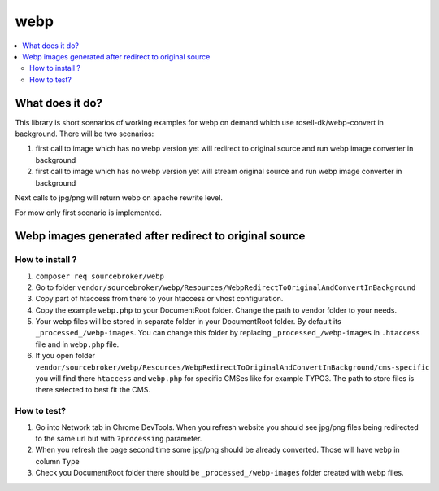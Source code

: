 webp
====

.. contents:: :local:

What does it do?
----------------

This library is short scenarios of working examples for webp on demand which use rosell-dk/webp-convert in background.
There will be two scenarios:

1) first call to image which has no webp version yet will redirect to original source and run webp image converter in background
2) first call to image which has no webp version yet will stream original source and run webp image converter in background

Next calls to jpg/png will return webp on apache rewrite level.

For mow only first scenario is implemented.

Webp images generated after redirect to original source
-------------------------------------------------------

How to install ?
++++++++++++++++

1. ``composer req sourcebroker/webp``
2. Go to folder ``vendor/sourcebroker/webp/Resources/WebpRedirectToOriginalAndConvertInBackground``
3. Copy part of htaccess from there to your htaccess or vhost configuration.
4. Copy the example ``webp.php`` to your DocumentRoot folder. Change the path to vendor folder to your needs.
5. Your webp files will be stored in separate folder in your DocumentRoot folder. By default its ``_processed_/webp-images``.
   You can change this folder by replacing ``_processed_/webp-images`` in ``.htaccess`` file and in ``webp.php`` file.
6. If you open folder ``vendor/sourcebroker/webp/Resources/WebpRedirectToOriginalAndConvertInBackground/cms-specific`` you
   will find there ``htaccess`` and ``webp.php`` for specific CMSes like for example TYPO3. The path to store files
   is there selected to best fit the CMS.

How to test?
++++++++++++

1. Go into Network tab in Chrome DevTools. When you refresh website you should see jpg/png files being redirected to the
   same url but with ``?processing`` parameter.
2. When you refresh the page second time some jpg/png should be already converted. Those will have ``webp`` in column ``Type``
3. Check you DocumentRoot folder there should be ``_processed_/webp-images`` folder created with webp files.
